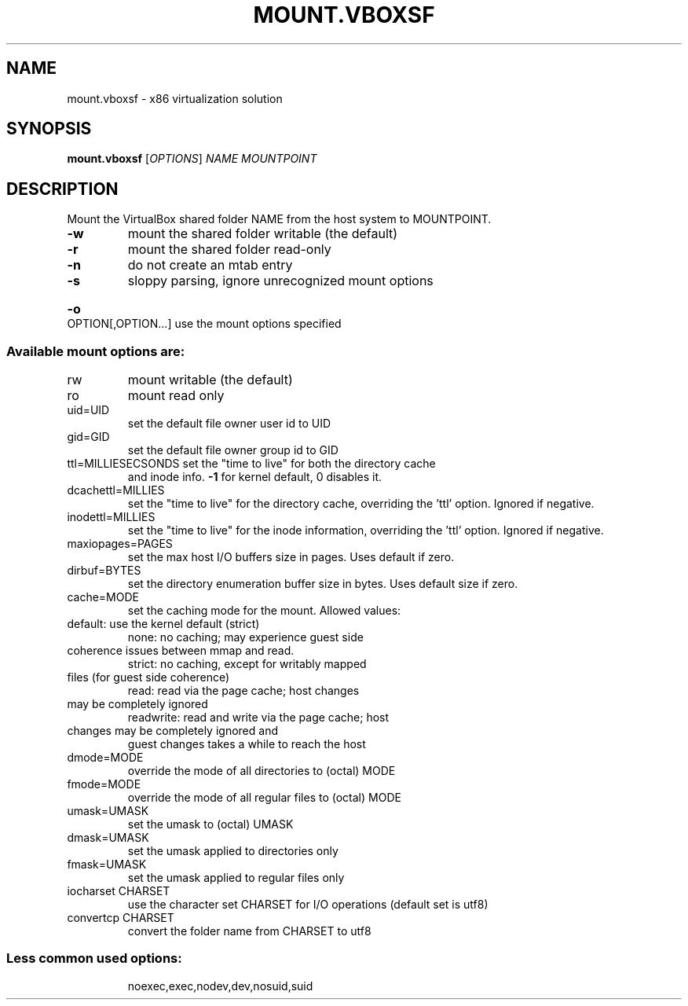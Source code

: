.\" DO NOT MODIFY THIS FILE!  It was generated by help2man 1.49.1.
.TH MOUNT.VBOXSF "1" "October 2022" "mount.vboxsf" "User Commands"
.SH NAME
mount.vboxsf \- x86 virtualization solution
.SH SYNOPSIS
.B mount.vboxsf
[\fI\,OPTIONS\/\fR] \fI\,NAME MOUNTPOINT\/\fR
.SH DESCRIPTION
Mount the VirtualBox shared folder NAME from the host system to MOUNTPOINT.
.TP
\fB\-w\fR
mount the shared folder writable (the default)
.TP
\fB\-r\fR
mount the shared folder read\-only
.TP
\fB\-n\fR
do not create an mtab entry
.TP
\fB\-s\fR
sloppy parsing, ignore unrecognized mount options
.HP
\fB\-o\fR OPTION[,OPTION...] use the mount options specified
.SS "Available mount options are:"
.TP
rw
mount writable (the default)
.TP
ro
mount read only
.TP
uid=UID
set the default file owner user id to UID
.TP
gid=GID
set the default file owner group id to GID
.TP
ttl=MILLIESECSONDS set the "time to live" for both the directory cache
and inode info.  \fB\-1\fR for kernel default, 0 disables it.
.TP
dcachettl=MILLIES
set the "time to live" for the directory cache,
overriding the 'ttl' option.  Ignored if negative.
.TP
inodettl=MILLIES
set the "time to live" for the inode information,
overriding the 'ttl' option.  Ignored if negative.
.TP
maxiopages=PAGES
set the max host I/O buffers size in pages. Uses
default if zero.
.TP
dirbuf=BYTES
set the directory enumeration buffer size in bytes.
Uses default size if zero.
.TP
cache=MODE
set the caching mode for the mount.  Allowed values:
.TP
default: use the kernel default (strict)
none: no caching; may experience guest side
.TP
coherence issues between mmap and read.
strict: no caching, except for writably mapped
.TP
files (for guest side coherence)
read: read via the page cache; host changes
.TP
may be completely ignored
readwrite: read and write via the page cache; host
.TP
changes may be completely ignored and
guest changes takes a while to reach the host
.TP
dmode=MODE
override the mode of all directories to (octal) MODE
.TP
fmode=MODE
override the mode of all regular files to (octal) MODE
.TP
umask=UMASK
set the umask to (octal) UMASK
.TP
dmask=UMASK
set the umask applied to directories only
.TP
fmask=UMASK
set the umask applied to regular files only
.TP
iocharset CHARSET
use the character set CHARSET for I/O operations
(default set is utf8)
.TP
convertcp CHARSET
convert the folder name from CHARSET to utf8
.SS "Less common used options:"
.IP
noexec,exec,nodev,dev,nosuid,suid

